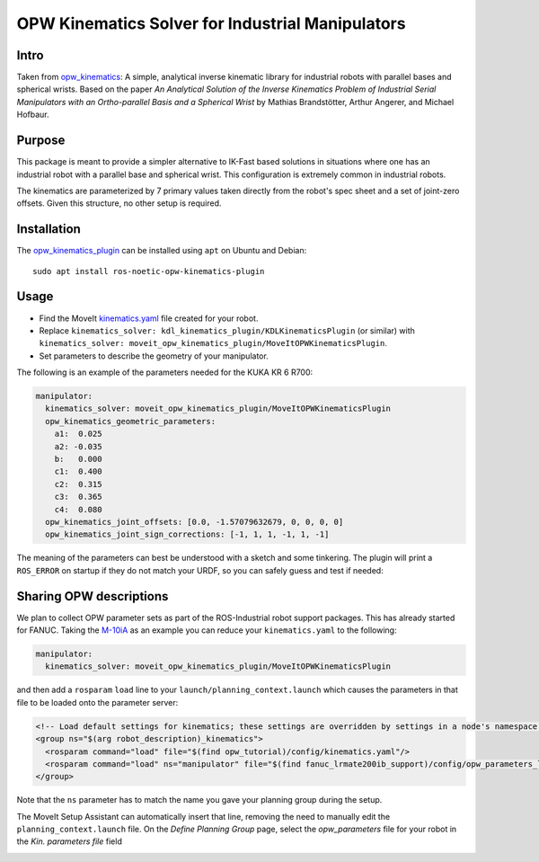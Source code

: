 OPW Kinematics Solver for Industrial Manipulators
==================================================

Intro
------

Taken from `opw_kinematics <https://github.com/Jmeyer1292/opw_kinematics>`_: 
A simple, analytical inverse kinematic library for industrial robots with parallel bases and spherical wrists.
Based on the paper *An Analytical Solution of the Inverse Kinematics Problem of Industrial Serial Manipulators
with an Ortho-parallel Basis and a Spherical Wrist* by Mathias Brandstötter, Arthur Angerer, and Michael Hofbaur.

Purpose
-------

This package is meant to provide a simpler alternative to IK-Fast based solutions in situations where one has an
industrial robot with a parallel base and spherical wrist. This configuration is extremely common in industrial robots.

The kinematics are parameterized by 7 primary values taken directly from the robot's spec sheet and a set of
joint-zero offsets. Given this structure, no other setup is required.

Installation
-------------

The `opw_kinematics_plugin <https://github.com/JeroenDM/moveit_opw_kinematics_plugin>`_ can be installed using ``apt`` on Ubuntu and Debian: ::

  sudo apt install ros-noetic-opw-kinematics-plugin

Usage
------

- Find the MoveIt `kinematics.yaml <../kinematics_configuration/kinematics_configuration_tutorial.html>`_ file created for your robot.
- Replace ``kinematics_solver: kdl_kinematics_plugin/KDLKinematicsPlugin`` (or similar) with ``kinematics_solver: moveit_opw_kinematics_plugin/MoveItOPWKinematicsPlugin``.
- Set parameters to describe the geometry of your manipulator.

The following is an example of the parameters needed for the KUKA KR 6 R700:

.. code-block:: yaml

   manipulator:
     kinematics_solver: moveit_opw_kinematics_plugin/MoveItOPWKinematicsPlugin
     opw_kinematics_geometric_parameters:
       a1:  0.025
       a2: -0.035
       b:   0.000
       c1:  0.400
       c2:  0.315
       c3:  0.365
       c4:  0.080
     opw_kinematics_joint_offsets: [0.0, -1.57079632679, 0, 0, 0, 0]
     opw_kinematics_joint_sign_corrections: [-1, 1, 1, -1, 1, -1]

The meaning of the parameters can best be understood with a sketch and some tinkering. The plugin will print a ``ROS_ERROR`` on startup if they
do not match your URDF, so you can safely guess and test if needed:

.. image:: images/opw.png
    
Sharing OPW descriptions
-------------------------

We plan to collect OPW parameter sets as part of the ROS-Industrial robot support packages. This has already started for FANUC.
Taking the `M-10iA <https://github.com/ros-industrial/fanuc/blob/3ea2842baca3184cc621071b785cbf0c588a4046/fanuc_m10ia_support/config/opw_parameters_m10ia.yaml>`_ as
an example you can reduce your ``kinematics.yaml`` to the following:

.. code-block:: yaml

   manipulator:
     kinematics_solver: moveit_opw_kinematics_plugin/MoveItOPWKinematicsPlugin

and then add a ``rosparam`` ``load`` line to your ``launch/planning_context.launch`` which causes the parameters in that file to be loaded onto the parameter server:

.. code-block:: xml

   <!-- Load default settings for kinematics; these settings are overridden by settings in a node's namespace -->
   <group ns="$(arg robot_description)_kinematics">
     <rosparam command="load" file="$(find opw_tutorial)/config/kinematics.yaml"/>
     <rosparam command="load" ns="manipulator" file="$(find fanuc_lrmate200ib_support)/config/opw_parameters_lrmate200ib.yaml"/>
   </group>

Note that the ``ns`` parameter has to match the name you gave your planning group during the setup.

The MoveIt Setup Assistant can automatically insert that line, removing the need to manually edit the ``planning_context.launch`` file. On the *Define Planning Group* page, select the *opw_parameters*
file for your robot in the *Kin. parameters file* field

.. image:: images/assistant.png
